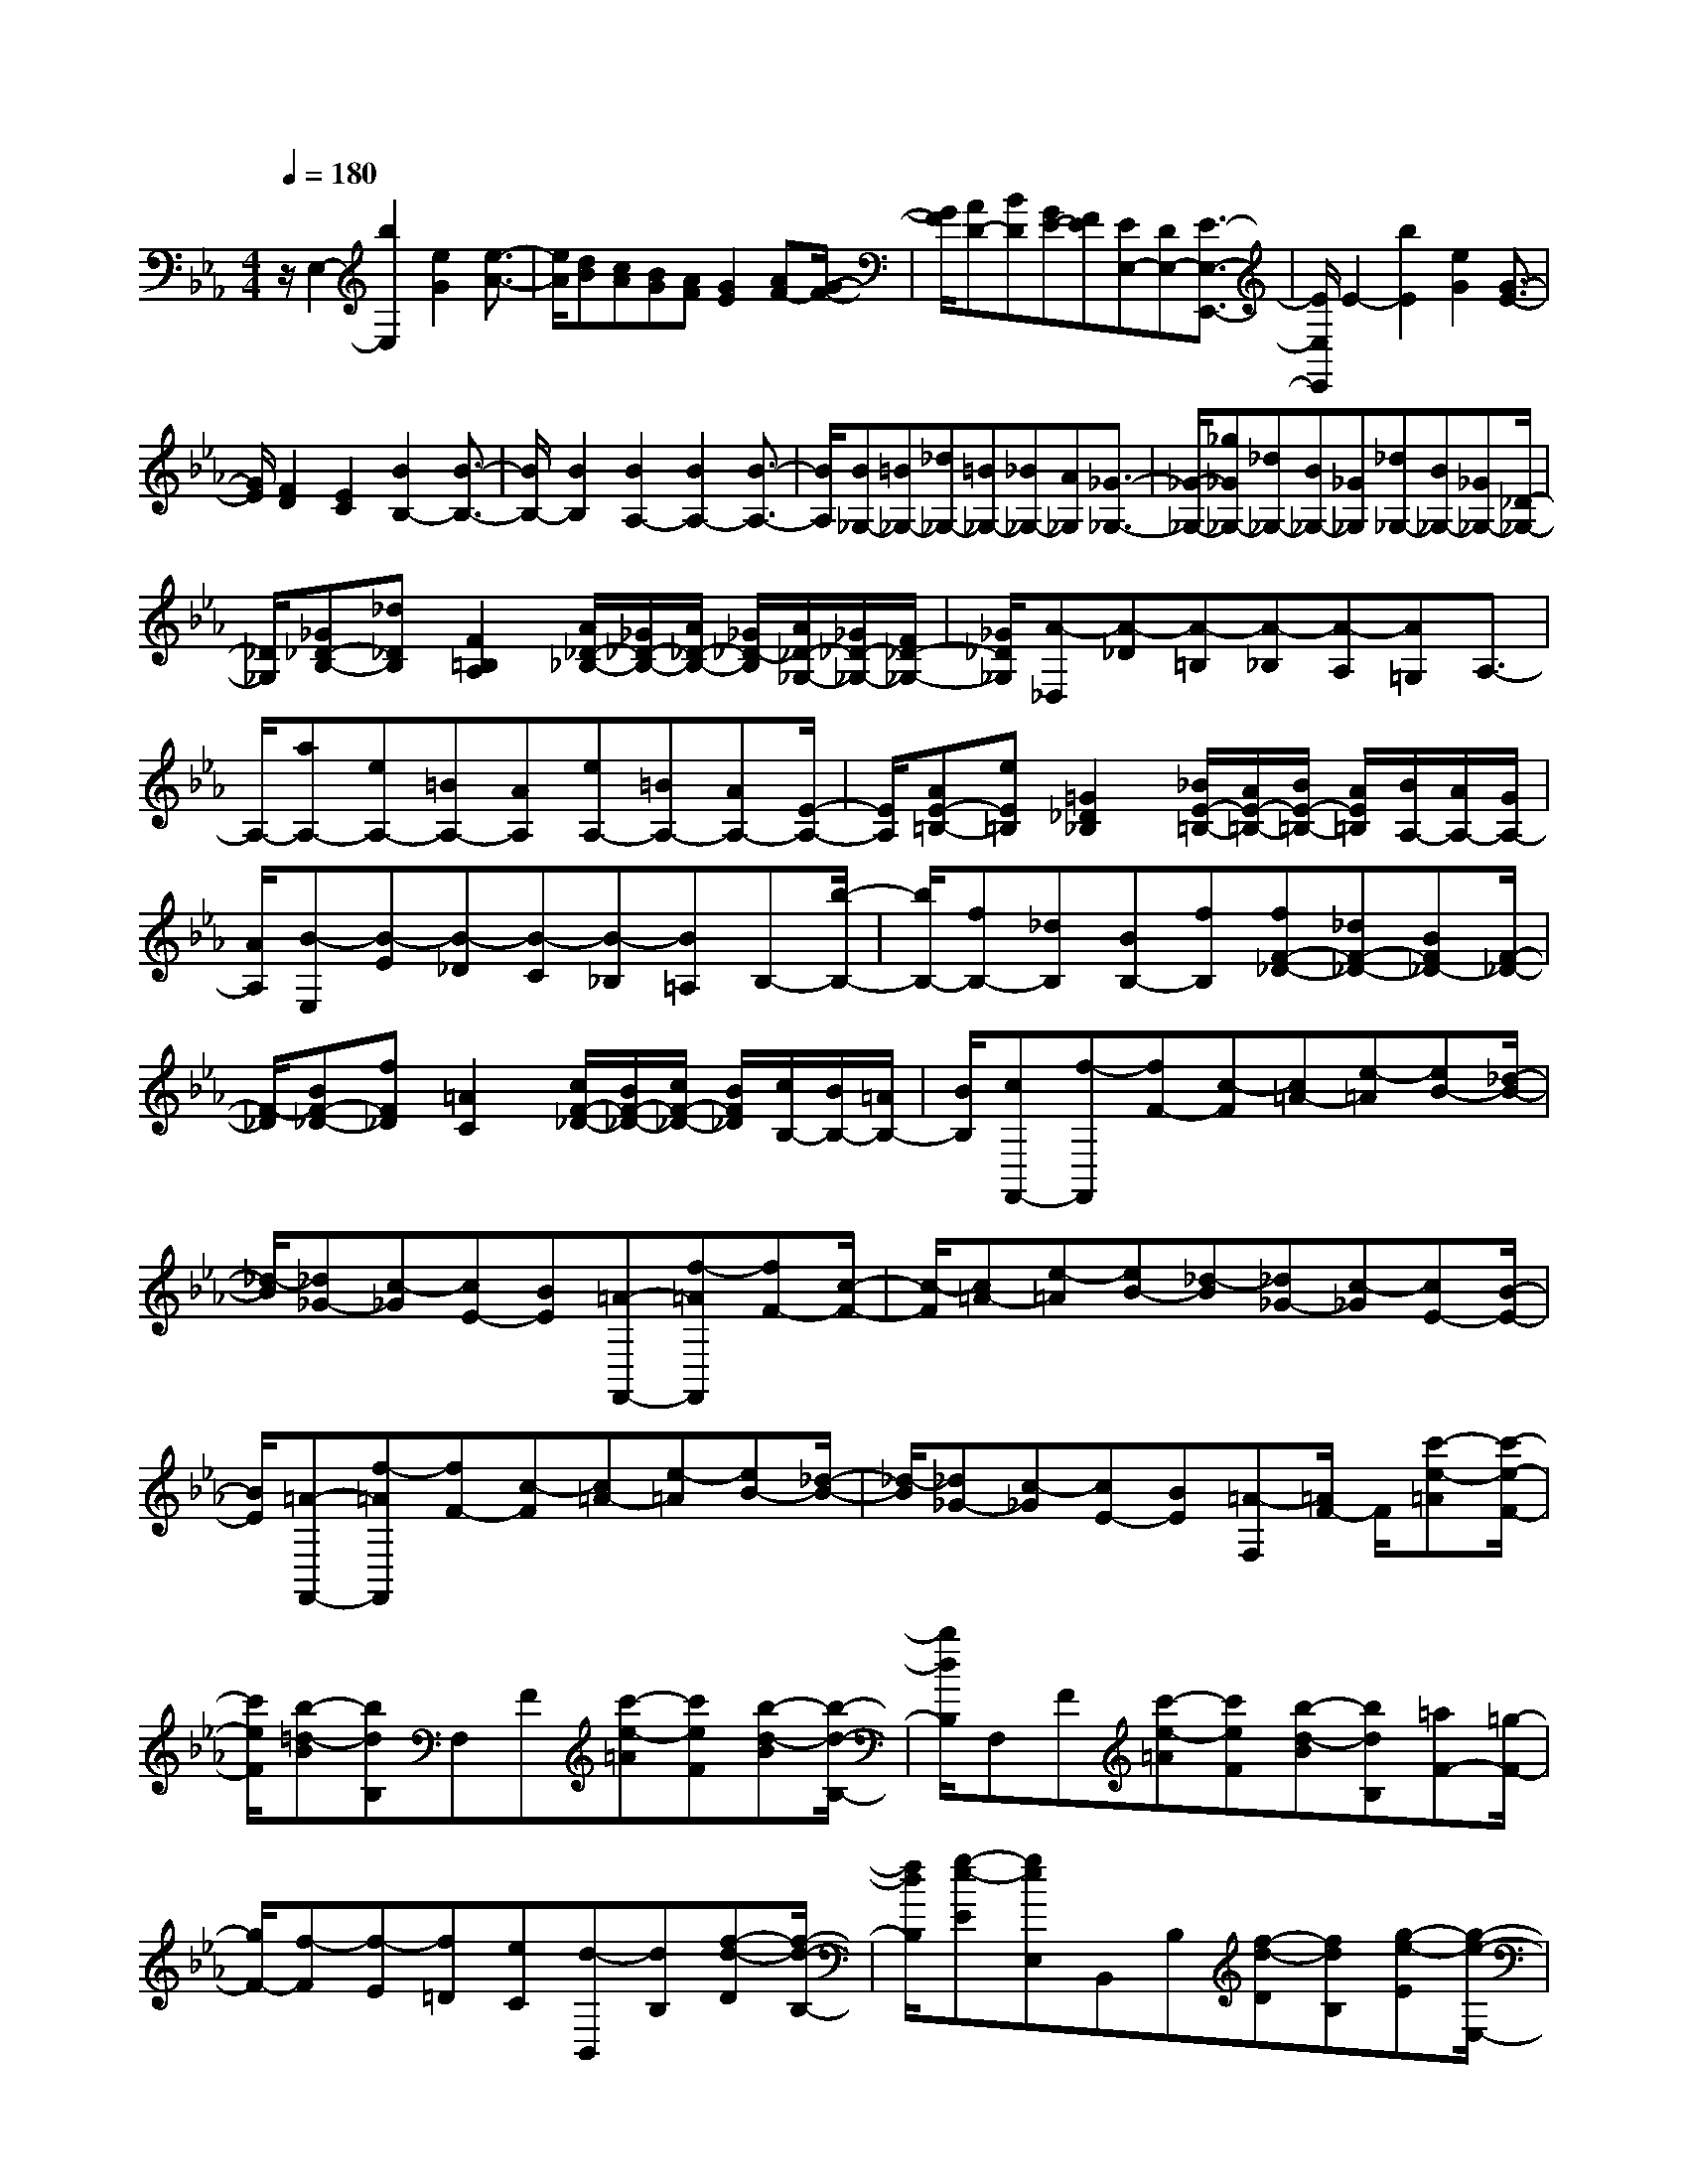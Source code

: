% input file /home/ubuntu/MusicGeneratorQuin/training_data/scarlatti/K371.MID
X: 1
T: 
M: 4/4
L: 1/8
Q:1/4=180
K:Eb % 3 flats
%(C) John Sankey 1998
%%MIDI program 6
%%MIDI program 6
%%MIDI program 6
%%MIDI program 6
%%MIDI program 6
%%MIDI program 6
%%MIDI program 6
%%MIDI program 6
%%MIDI program 6
%%MIDI program 6
%%MIDI program 6
%%MIDI program 6
z/2E,2-[b2E,2][e2G2][e3/2-A3/2-]|[e/2A/2][dB][cA][BG][AF][G2E2][AF-][G/2-F/2-]|[G/2F/2][AD-][BD][GE-][FE][EE,-][DE,-][E3/2-E,3/2-E,,3/2-]|[E/2E,/2E,,/2]E2-[b2E2][e2G2][G3/2-E3/2-]|
[G/2E/2][F2D2][E2C2][B2B,2-][B3/2-B,3/2-]|[B/2B,/2-][B2B,2][B2A,2-][B2A,2-][B3/2-A,3/2-]|[B/2A,/2][B_G,-][=B_G,-][_d_G,-][=B_G,-][_B_G,-][A_G,][_G3/2-_G,3/2-]|[_G/2-_G,/2-][_g_G_G,-][_d_G,-][B_G,-][_G_G,][_d_G,-][B_G,-][_G_G,-][_D/2-_G,/2-]|
[_D/2_G,/2][_G_D-B,-][_d_DB,][F2=B,2A,2][A/2_D/2-_B,/2-][_G/2_D/2-B,/2-][A/2_D/2-B,/2-] [_G/2_D/2-B,/2][A/2_D/2-_G,/2-][_G/2_D/2-_G,/2-][F/2_D/2-_G,/2-]|[_G/2_D/2_G,/2][A-_D,][A-_D][A-=B,][A-_B,][A-A,][A=G,]A,3/2-|A,/2-[aA,-][eA,-][=BA,-][AA,][eA,-][=BA,-][AA,-][E/2-A,/2-]|[E/2A,/2][AE-=B,-][eE=B,][=G2_D2_B,2][_B/2E/2-=B,/2-][A/2E/2-=B,/2-][B/2E/2-=B,/2-] [A/2E/2=B,/2][B/2A,/2-][A/2A,/2-][G/2A,/2-]|
[A/2A,/2][B-E,][B-E][B-_D][B-C][B-_B,][B=A,]B,-[b/2-B,/2-]|[b/2B,/2-][fB,-][_dB,][BB,-][fB,][fF-_D-][_dF-_D-][BF_D-][F/2-_D/2-]|[F/2-_D/2][BF-_D-][fF_D][=A2C2][c/2F/2-_D/2-][B/2F/2-_D/2-][c/2F/2-_D/2-] [B/2F/2_D/2][c/2B,/2-][B/2B,/2-][=A/2B,/2-]|[B/2B,/2][cF,,-][f-F,,][fF-][c-F][c=A-][e-=A][eB-][_d/2-B/2-]|
[_d/2-B/2][_d_G-][c-_G][cE-][BE][=A-F,,-][f-=AF,,][fF-][c/2-F/2-]|[c/2-F/2][c=A-][e-=A][eB-][_d-B][_d_G-][c-_G][cE-][B/2-E/2-]|[B/2E/2][=A-F,,-][f-=AF,,][fF-][c-F][c=A-][e-=A][eB-][_d/2-B/2-]|[_d/2-B/2][_d_G-][c-_G][cE-][BE][=A-F,][=A/2F/2-] F/2[c'-e-=A][c'/2-e/2-F/2-]|
[c'/2e/2F/2][b-=d-B][bdB,]F,F[c'-e-=A][c'eF][b-d-B][b/2-d/2-B,/2-]|[b/2d/2B,/2]F,F[c'-e-=A][c'eF][b-d-B][bdB,][=aF-][=g/2-F/2-]|[g/2F/2-][f-F][f-E][f=D][eC][d-B,,][dB,][f-d-D][f/2-d/2-B,/2-]|[f/2d/2B,/2][g-e-E][geE,]B,,B,[f-d-D][fdB,][g-e-E][g/2-e/2-E,/2-]|
[g/2e/2E,/2]B,,B,[f-d-D][fdB,][g-e-E][geE,][=aF,][c'/2-F/2-]|[c'/2F/2-][fF][=aE-][bE][fD][gE-][eE][dF-][c/2-F/2-]|[c/2F/2][BF,-][=AF,][BB,-][dB,-][F-B,][F-D][F/2C/2-][E/2C/2][D/2F,/2-]|[E/2F,/2][DB,-][fB,-][F-B,][F-D][F/2C/2-][E/2C/2][D/2F,/2-] [E/2F,/2][DB,-][b/2-B,/2-]|
[b/2B,/2-][F-B,][F-D][F/2C/2-][E/2C/2][D/2F,/2-] [E/2F,/2][DB,-][fB,-][dB,][=A/2-C/2-]|[=A/2C/2][BD-][bD][gE-][eE][dF-][cF][BF,-][=A/2-F,/2-]|[=A/2F,/2][BB,-][dB,-][F/2-B,/2]F/2-[F-D][F/2C/2-][E/2C/2][D/2F,/2-] [E/2F,/2][DB,-][f/2-B,/2-]|[f/2B,/2-][F/2-B,/2]F/2-[F-D][F/2C/2-][E/2C/2][D/2F,/2-] [E/2F,/2][DB,-][bB,-][F/2-B,/2]F/2-[F/2-D/2-]|
[F/2-D/2][F/2C/2-][E/2C/2][D/2F,/2-] [E/2F,/2][DB,-][fB,-][dB,][=AC][BD-][b/2-D/2-]|[b/2D/2][gE-][eE][dF-][cF-][BFF,-][=AF,][B-B,,][B/2-B,,/2-]|[B/2-B,,/2][b-d-B-B,,][bdB-B,,][_a-f-B-B,,][afB-B,,][g-e-B-B,,][geBB,,][f-=A-B,,][f/2-=A/2-B,,/2-]|[f/2=A/2B,,/2][e-c-B,,][ecB,,][d-B-B,,][dBB,,][c-E-E,][cEE,][B-=G-E,][B/2-G/2-E,/2-]|
[B/2G/2E,/2][=AF,-][GF,-][FF,][=AE,][B=D,-][fD,][gE,-][e/2-E,/2-]|[e/2E,/2][dF,-][cF,][BF,,-][=AF,,][B-B,,][B-B,,][b-d-B-B,,][b/2-d/2-B/2-B,,/2-]|[b/2d/2B/2-B,,/2][a-f-B-B,,][afB-B,,][g-e-B-B,,][geBB,,][f-=A-B,,][f=AB,,][e-c-B,,][e/2-c/2-B,,/2-]|[e/2c/2B,,/2][d-B-B,,][dBB,,][c-E-E,][cEE,][B-G-E,][BGE,][=AF,-][G/2-F,/2-]|
[G/2F,/2-][FF,][=AE,][BD,-][fD,][gE,-][eE,][dF,-][c/2-F,/2-]|[c/2F,/2][BF,,-][=AF,,][bB,,-][fB,,-][dB,,-][BB,,-][FB,,-][D/2-B,,/2-]|[D/2B,,/2][B,B,,-][F,B,,-][B,B,,-][DB,,-][FB,,-][BB,,][c/2B,,,/2-][c/2B/2B,,,/2-][B/2-B,,,/2-]|[B3-B,,,3-][B/2B,,,/2-]B,,,B,,B,[d-F-_A,][d/2-F/2-G,/2-]|
[d/2F/2G,/2][e-G-F,][eGE,][f-_A-D,][fAC,][g-B-B,,][gBA,,][a-d-G,,][a/2-d/2-F,,/2-]|[a/2d/2F,,/2][g-e-E,,][geB,][d-F-A,][dFG,][e-G-F,][eGE,][f-A-D,][f/2-A/2-C,/2-]|[f/2A/2C,/2][g-B-B,,][gBA,,][a-d-G,,][adF,,][geE,,-][fE,,-][eE,,-][d/2-E,,/2-]|[d/2E,,/2-][cE,,-][BE,,][AF,,-][GF,,-][FF,,-][EF,,-][DF,,-][C/2-F,,/2-]|
[C/2F,,/2][=B,-G,,-][=B,/2G,/2-G,,/2] G,/2[=B-D-F,][=BDE,][c-E-D,][cEC,][d-F-=B,,][d/2-F/2-=A,,/2-]|[d/2F/2=A,,/2][e-G-G,,][eGF,,][f-=B-E,,][f=BD,,][e-c-C,,][ecG,][=B-D-F,][=B/2-D/2-E,/2-]|[=B/2D/2E,/2][c-E-D,][cEC,][d-F-=B,,][dF=A,,][e-G-G,,][eGF,,][f-=B-E,,][f/2-=B/2-D,,/2-]|[f/2=B/2D,,/2][gec-C,,-][fc-C,,-][ecC,,-][dC,,-][cC,,-][_BC,,][AF,,-][G/2-F,,/2-]|
[G/2F,,/2-][FF,,-][EF,,-][DF,,-][CF,,][=B,G,,-][g-G,,][gG-][d/2-G/2-]|[d/2-G/2][d=B-][f-=B][fc-][e-c][eA-][d-A][dF-][c/2-F/2-]|[c/2F/2][=BG,,-][g-G,,][gG-][d-G][d=B-][f-=B][fc-][e/2-c/2-]|[e/2-c/2][eA-][d-A][dF-][cF][=B-G,][=BG][d'-f-=B][d'/2-f/2-G/2-]|
[d'/2f/2G/2][c'-e-c][c'-e-C][c'-e-G,][c'eG][d'-f-=B][d'fG][c'-e-c][c'/2-e/2-C/2-]|[c'/2-e/2-C/2][c'-e-F,][c'eF][c'-e-A][c'eF][b-d-_B][b-d-_B,][b-d-E,][b/2-d/2-E/2-]|[b/2d/2E/2][b-d-G][bdE][a-c-A][a-c-A,][a-c-D,][acD][a-c-F][a/2-c/2-D/2-]|[a/2c/2D/2][g-B-G][g-B-G,][g-B-C,][gBC][g-B-E][gBC][f-A-F][f/2-A/2-F,/2-]|
[f/2-A/2-F,/2][f-A-_B,,][fAB,][f-A-D][fAB,][e-G-E][e-G-E,][eG_A,,-][d/2-A,,/2-]|[d/2A,,/2-][cA,,-][BA,,][AA,-][GA,][FB,-][bB,-][B-B,][B/2-F/2-]|[B/2-F/2][B/2D/2-][A/2D/2][G/2B,/2-] [A/2B,/2][GE-][e'E-][B-E][B-G][B/2F/2-][A/2F/2][G/2B,/2-]|[A/2B,/2][GE-][e'E-][B-E][B-G][B/2F/2-][A/2F/2][G/2B,/2-] [A/2B,/2][GE,-][b/2-E,/2-]|
[b/2E,/2-][gE,][dF,][eG,-][gG,][fA,-][aA,][gB,-][f/2-B,/2-]|[f/2B,/2][eB,,-][dB,,][eE,-][bE,-][B-E,][B-G][B/2F/2-][A/2F/2][G/2B,/2-]|[A/2B,/2][GE-][e'E-][B-E][B-G][B/2F/2-][A/2F/2][G/2B,/2-] [A/2B,/2][GE,-][b/2-E,/2-]|[b/2E,/2-][gE,][dF,][eG,-][gG,][fA,-][aA,][gB,-][f/2-B,/2-]|
[f/2B,/2][eB,,-][dB,,][e-E,][e-E,][e'-g-e-E,][e'ge-E,][_d'-b-e-E,][_d'/2-b/2-e/2-E,/2-]|[_d'/2b/2e/2-E,/2][c'-a-e-E,][c'aeE,][b-d-E,][bdE,][a-f-E,][afE,][g-e-E,][g/2-e/2-E,/2-]|[g/2e/2E,/2][f-A-A,][fAA,][e-c-A,][ecA,][dB,-][cB,-][BB,][d/2-A,/2-]|[d/2A,/2][eG,-][gG,][fA,-][aA,][gB,-][fB,][eB,,-][d/2-B,,/2-]|
[d/2B,,/2][e-E,,][eE,,][e-G-E,,][eGE,,][_d-B-E,,][_dBE,,][c-A-E,,][c/2-A/2-E,,/2-]|[c/2A/2E,,/2][B-D-E,,][BDE,,][A-F-E,,][AFE,,][G-E-E,,][GEE,,][F-A,-A,,][F/2-A,/2-A,,/2-]|[F/2A,/2A,,/2][E-C-A,,][ECA,,][DB,,-][CB,,-][B,B,,][DA,,][EG,,-][G/2-G,,/2-]|[G/2G,,/2][FA,,-][AA,,][GB,,-][FB,,][EB,,,-][DB,,,][EE,,-][G/2-E,,/2-]|
[G/2E,,/2-][BE,,-][eE,,-][gE,,-][bE,,][f/2E,,/2-][e/2E,,/2-][f/2e/2-E,,/2-] [e2-E,,2-]|[e8-E,,8-]|[e4-E,,4-] [e/2E,,/2]z/2
